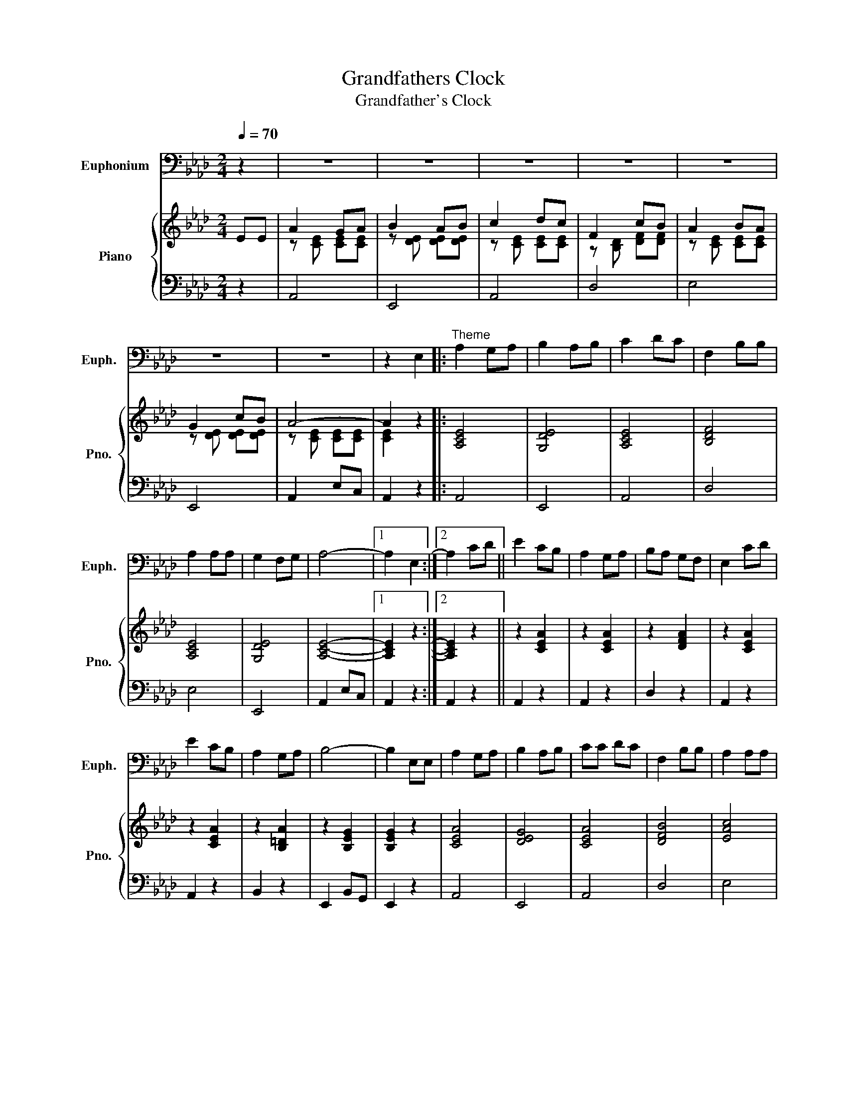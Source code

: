 X:1
T:Grandfathers Clock
T:Grandfather's Clock
%%score 1 { ( 2 3 ) | 4 }
L:1/8
Q:1/4=70
M:2/4
K:Ab
V:1 bass nm="Euphonium" snm="Euph."
V:2 treble nm="Piano" snm="Pno."
V:3 treble 
V:4 bass 
V:1
 z2 | z4 | z4 | z4 | z4 | z4 | z4 | z4 | z2 E,2 |:"^Theme" A,2 G,A, | B,2 A,B, | C2 DC | F,2 B,B, | %13
 A,2 A,A, | G,2 F,G, | A,4- |1 A,2- E,2 :|2 A,2 CD || E2 CB, | A,2 G,A, | B,A, G,F, | E,2 CD | %22
 E2 CB, | A,2 G,A, | B,4- | B,2 E,E, | A,2 G,A, | B,2 A,B, | CC DC | F,2 B,B, | A,2 A,A, | %31
 G,2 F,G, | A,4- | A,2 z2 || z4 | z4 | z4 | z4 | z4 | z4 | z4 | z2 E,2 ||"^Variation 1" A,E, G,A, | %43
 B,E, A,B, | CA, DC | F,D, CB, | A,E, B,A, | G,E, CB, | A,E, C,E, | A,2 E,E, | A,E, G,A, | %51
 B,E, A,B, | CA, DC | F,D, CB, | A,E, B,A, | G,E, CB, | A,E, CE, | A,2 CD | E2 CB, | A,E, G,A, | %60
 B,F, D,F, | E,C, CD | E2 CB, | A,F, G,A, | B,E, DC | B,2 E,E, | A,E, G,A, | B,E, A,B, | CA, DC | %69
 F,D, CB, | A,E, B,A, | G,E, F,G, | A,E, CE, | A,2 z2 ||[K:Bb] z4 | z4 | z4 | z4 | z4 | z4 | z4 | %81
 z2 F,2 |:"^Variation 2" B,/F,/D,/F,/ A,/F,/B,/F,/ | C/F,/E,/F,/ B,/F,/C/F,/ | %84
 D/F,/D,/F,/ E/F,/D/F,/ | G,/E,/C,/E,/ C/D/C/=B,/ | B,/F,/D,/F,/ B,/F,/B,/F,/ | %87
 B,/F,/E,/F,/ G,/F,/D/C/ | B,/F,/D,/F,/ B,/F,/D/F,/ |1 B,2 F,F, :|2 B,2 D/B,/E/B,/ || %91
 F/D/B,/D/ D/E/C/D/ | B,/F,/D,/F,/ A,/F,/B,/F,/ | C/E,/B,/E,/ A,/E,/G,/E,/ | %94
 F,/D,/F,/B,/ D/B,/E/B,/ | F/D/B,/D/ D/E/C/D/ | B,/F,/D,/F,/ A,/F,/B,/F,/ | %97
 C/A,/F,/A,/ C/A,/C/A,/ | F2 F,F, | B,/F,/D,/F,/ A,/F,/B,/F,/ | C/F,/E,/F,/ B,/F,/C/F,/ | %101
 D/F,/D,/F,/ E/F,/D/F,/ | G,/E,/C,/E,/ C/D/C/=B,/ | B,/F,/D,/F,/ B,/F,/B,/F,/ | %104
 A,/F,/E,/F,/ G,/F,/D/C/ | B,/F,/D,/F,/ B,/F,/D/F,/ | B,2 z2 | D2 z2 | B,4- | B,2 z2 |] %110
V:2
 EE | A2 GA | B2 AB | c2 dc | F2 cB | A2 BA | G2 cB | A4- | A2 z2 |: [A,CE]4 | [G,DE]4 | [A,CE]4 | %12
 [B,DF]4 | [A,CE]4 | [G,DE]4 | [A,CE]4- |1 [A,CE]2- z2 :|2 [A,CE]2 z2 || z2 [CEA]2 | z2 [CEA]2 | %20
 z2 [DFA]2 | z2 [CEA]2 | z2 [CEA]2 | z2 [B,=DA]2 | z2 [B,EG]2 | [B,EG]2 z2 | [CEA]4 | [DEG]4 | %28
 [CEA]4 | [DFB]4 | [EAc]4 | [DGB]4 | [CEA]4- | [CEA]2 E2 || A2 GA | B2 AB | c2 dc | F2 cB | A2 BA | %39
 G2 cB | A4- | A2 z2 || [A,CE]4 | [G,DE]4 | [A,CE]4 | [B,DF]4 | [A,CE]4 | [G,DE]4 | [A,CE]4- | %49
 [A,CE]2 z2 | [A,CE]4 | [G,DE]4 | [A,CE]4 | [B,DF]4 | [A,CE]4 | [G,DE]4 | [A,CE]4- | [A,CE]2 z2 | %58
 z2 [CEA]2 | z2 [CEA]2 | z2 [DFA]2 | z2 [CEA]2 | z2 [CEA]2 | z2 [B,=DA]2 | z2 [B,EG]2 | %65
 [B,EG]2 z2 | [CEA]4 | [DEA]4 | [CEA]4 | [DFB]4 | [EAc]4 | [DGB]4 | [CEA]4- | [CEA]2 FF || %74
[K:Bb] B2 AB | c2 Bc | d2 ed | G2 dc | B2 cB | A2 dc | B4- | B2 z2 |: z [B,DF] [B,DF][B,DF] | %83
 z [A,EF] [A,EF][A,EF] | z [B,DF] [B,DF][B,DF] | z [CEG] [CEG][CEG] | z [B,DF] [B,DF][B,DF] | %87
 z [A,EF] [A,EF][A,EF] | z [B,DF] [B,DF][B,DF] |1 [B,DF]2 z z :|2 [B,DF]2 z2 || z [DFB] z [DFB] | %92
 z [DFB] z [DFB] | z [EGB] z [EGB] | z [DFB] [DFB][DFB] | z [DFB] z [DFB] | z [DFB] z [DFB] | %97
 z [EFA] [EFA][EFA] | [EFA]2 z2 | z [B,DF] [B,DF][B,DF] | z [A,EF] [A,EF][A,EF] | %101
 z [CEG] [CEG][CEG] | z [CEG] [CEG][CEG] | z [B,DF] [B,DF][B,DF] | z [A,EF] [A,EF][A,EF] | %105
 z [F,B,D] [F,B,D][B,DF] | !arpeggio![DFB]2 z2 | !arpeggio![FBd]2 z2 | !arpeggio![DFB]4- | %109
 [DFB]2 z z |] %110
V:3
 x x | z [CE] [CE][CE] | z [DE] [DE][DE] | z [CE] [CE][CE] | z [B,D] [DF][DF] | z [CE] [CE][CE] | %6
 z [DE] [DE][DE] | z [CE] [CE][CE] | [CE]2 x2 |: x4 | x4 | x4 | x4 | x4 | x4 | x4 |1 x4 :|2 x4 || %18
 x4 | x4 | x4 | x4 | x4 | x4 | x4 | x4 | x4 | x4 | x4 | x4 | x4 | x4 | x4 | x4 || z [CE] [CE][CE] | %35
 z [DE] [DE][DE] | z [CE] [CE][CE] | z [B,D] [DF][DF] | z [CE] [CE][CE] | z [DE] [DE][DE] | %40
 z [CE] [CE][CE] | [CE]2 x2 || x4 | x4 | x4 | x4 | x4 | x4 | x4 | x4 | x4 | x4 | x4 | x4 | x4 | %55
 x4 | x4 | x4 | x4 | x4 | x4 | x4 | x4 | x4 | x4 | x4 | x4 | x4 | x4 | x4 | x4 | x4 | x4 | x4 || %74
[K:Bb] z [=DF] [DF][DF] | z [EF] [EF][EF] | z [DF] [DF][DF] | z [CE] [EG][EG] | z [DF] [DF][DF] | %79
 z [EF] [EF][EF] | z [DF] [DF][DF] | [DF]2 x2 |: x4 | x4 | x4 | x4 | x4 | x4 | x4 |1 x4 :|2 x4 || %91
 x4 | x4 | x4 | x4 | x4 | x4 | x4 | x4 | x4 | x4 | x4 | x4 | x4 | x4 | x4 | x4 | x4 | x4 | x4 |] %110
V:4
 z2 | A,,4 | E,,4 | A,,4 | D,4 | E,4 | E,,4 | A,,2 E,C, | A,,2 z2 |: A,,4 | E,,4 | A,,4 | D,4 | %13
 E,4 | E,,4 | A,,2 E,C, |1 A,,2 z2 :|2 A,,2 z2 || A,,2 z2 | A,,2 z2 | D,2 z2 | A,,2 z2 | A,,2 z2 | %23
 B,,2 z2 | E,,2 B,,G,, | E,,2 z2 | A,,4 | E,,4 | A,,4 | D,4 | E,4 | E,,4 | A,,2 E,D, | A,,2 z2 || %34
 A,,4 | E,,4 | A,,4 | D,4 | E,4 | E,,4 | A,,2 E,C, | A,,2 z2 || A,,4 | E,,4 | A,,4 | D,4 | E,4 | %47
 E,,4 | A,,2 E,C, | A,,2 z2 | A,,4 | E,,4 | A,,4 | D,4 | E,4 | E,,4 | A,,2 E,C, | A,,2 z2 | %58
 A,,2 z2 | A,,2 z2 | D,2 z2 | A,,2 z2 | A,,2 z2 | B,,2 z2 | E,,2 B,,G,, | E,,2 z2 | A,,4 | E,,4 | %68
 A,,4 | D,4 | E,4 | E,,4 | A,,2 E,D, | A,,2 z2 ||[K:Bb] B,,4 | F,,4 | B,,4 | E,4 | F,4 | F,,4 | %80
 B,,2 F,D, | B,,2 z2 |: B,,2 z2 | F,,2 z2 | B,,2 z2 | [E,,E,]2 z2 | [F,,F,]2 z2 | [F,,F,]2 z2 | %88
 B,,2 F,D, |1 B,,2 z2 :|2 B,,2 D,E, || F,2 D,C, | B,,2 A,,B,, | C,B,, A,,G,, | F,,2 D,E, | %95
 F,2 D,C, | B,,2 A,,B,, | C,A,, G,,A,, | F,,2 z2 | B,,2 z2 | F,,2 z2 | B,,2 z2 | [E,,E,]2 z2 | %103
 [F,,F,]2 z2 | G,,2 z2 | B,,2 z2 | B,,2 z2 | [F,,F,]2 [D,,D,]2 | [B,,,B,,]4- | [B,,,B,,]2 z2 |] %110

